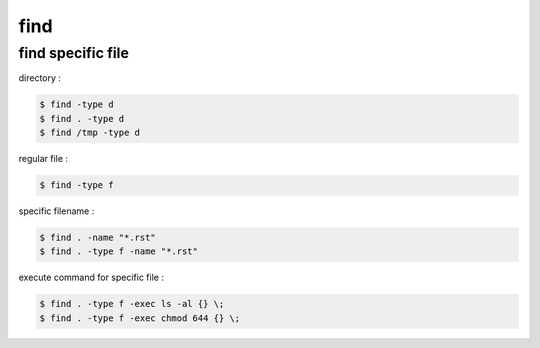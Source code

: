 ========================================
find
========================================


find specific file
========================================

directory :

.. code-block:: sh

    $ find -type d
    $ find . -type d
    $ find /tmp -type d


regular file :

.. code-block:: sh

    $ find -type f


specific filename :

.. code-block:: sh

    $ find . -name "*.rst"
    $ find . -type f -name "*.rst"


execute command for specific file :

.. code-block:: sh

    $ find . -type f -exec ls -al {} \;
    $ find . -type f -exec chmod 644 {} \;
